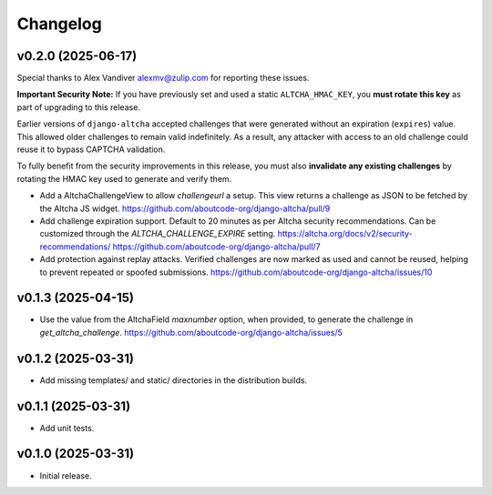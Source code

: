 Changelog
=========

v0.2.0 (2025-06-17)
-------------------

Special thanks to Alex Vandiver alexmv@zulip.com for reporting these issues.

**Important Security Note:**
If you have previously set and used a static ``ALTCHA_HMAC_KEY``,
you **must rotate this key** as part of upgrading to this release.

Earlier versions of ``django-altcha`` accepted challenges that were generated without
an expiration (``expires``) value.
This allowed older challenges to remain valid indefinitely.
As a result, any attacker with access to an old challenge could reuse it to bypass
CAPTCHA validation.

To fully benefit from the security improvements in this release,
you must also **invalidate any existing challenges** by rotating the HMAC key used
to generate and verify them.

- Add a AltchaChallengeView to allow  `challengeurl` a setup.
  This view returns a challenge as JSON to be fetched by the Altcha JS widget.
  https://github.com/aboutcode-org/django-altcha/pull/9

- Add challenge expiration support.
  Default to 20 minutes as per Altcha security recommendations.
  Can be customized through the `ALTCHA_CHALLENGE_EXPIRE` setting.
  https://altcha.org/docs/v2/security-recommendations/
  https://github.com/aboutcode-org/django-altcha/pull/7

- Add protection against replay attacks.
  Verified challenges are now marked as used and cannot be reused,
  helping to prevent repeated or spoofed submissions.
  https://github.com/aboutcode-org/django-altcha/issues/10

v0.1.3 (2025-04-15)
-------------------

- Use the value from the AltchaField `maxnumber` option, when provided, to generate the
  challenge in `get_altcha_challenge`.
  https://github.com/aboutcode-org/django-altcha/issues/5

v0.1.2 (2025-03-31)
-------------------

- Add missing templates/ and static/ directories in the distribution builds.

v0.1.1 (2025-03-31)
-------------------

- Add unit tests.

v0.1.0 (2025-03-31)
-------------------

- Initial release.
